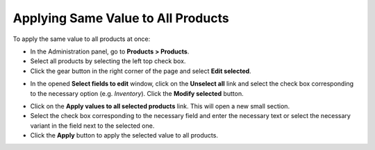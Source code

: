 ***********************************
Applying Same Value to All Products
***********************************

To apply the same value to all products at once:

*   In the Administration panel, go to **Products > Products**.
*   Select all products by selecting the left top check box.
*   Click the gear button in the right corner of the page and select **Edit selected**.

.. image:: img/same_value_01.png
    :align: center
    :alt: Edit selected

*   In the opened **Select fields to edit** window, click on the **Unselect all** link and select the check box corresponding to the necessary option (e.g. *Inventory*). Click the **Modify selected** button.

.. image:: img/same_value_02.png
    :align: center
    :alt: Select fields to edit

*   Click on the **Apply values to all selected products** link. This will open a new small section.
*   Select the check box corresponding to the necessary field and enter the necessary text or select the necessary variant in the field next to the selected one.
*   Click the **Apply** button to apply the selected value to all products.

.. image:: img/same_value_03.png
    :align: center
    :alt: Update products